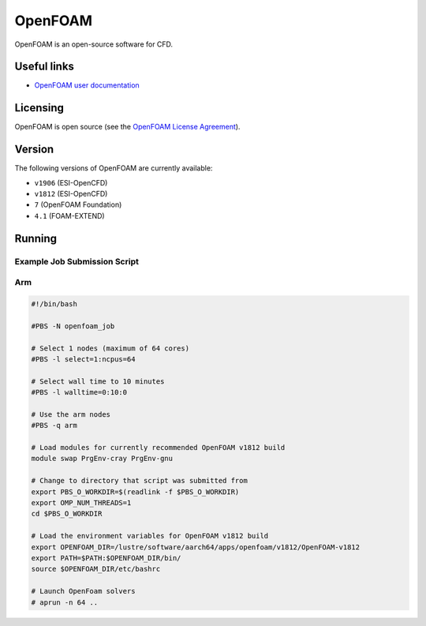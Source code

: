 OpenFOAM
========

OpenFOAM is an open-source software for CFD.

Useful links
------------

- `OpenFOAM user documentation <https://www.openfoam.com/documentation/>`_

Licensing
---------

OpenFOAM is open source (see the `OpenFOAM License Agreement <https://www.openfoam.com/documentation/licencing.php>`_).

Version
-------

The following versions of OpenFOAM are currently available:

* ``v1906`` (ESI-OpenCFD)
* ``v1812`` (ESI-OpenCFD)
* ``7`` (OpenFOAM Foundation)
* ``4.1`` (FOAM-EXTEND)

Running
-------

Example Job Submission Script
.............................

Arm
...

.. code-block:: bash

    #!/bin/bash
    
    #PBS -N openfoam_job                                                                                                                         

    # Select 1 nodes (maximum of 64 cores)                                                                                                       
    #PBS -l select=1:ncpus=64                                                                                                                    

    # Select wall time to 10 minutes                                                                                                                  
    #PBS -l walltime=0:10:0                                                                                                                      

    # Use the arm nodes                                                                                                                          
    #PBS -q arm                                                                                                                                  

    # Load modules for currently recommended OpenFOAM v1812 build                                                   
    module swap PrgEnv-cray PrgEnv-gnu

    # Change to directory that script was submitted from                                                                                           
    export PBS_O_WORKDIR=$(readlink -f $PBS_O_WORKDIR)
    export OMP_NUM_THREADS=1
    cd $PBS_O_WORKDIR

    # Load the environment variables for OpenFOAM v1812 build
    export OPENFOAM_DIR=/lustre/software/aarch64/apps/openfoam/v1812/OpenFOAM-v1812
    export PATH=$PATH:$OPENFOAM_DIR/bin/
    source $OPENFOAM_DIR/etc/bashrc
    
    # Launch OpenFoam solvers
    # aprun -n 64 ..

